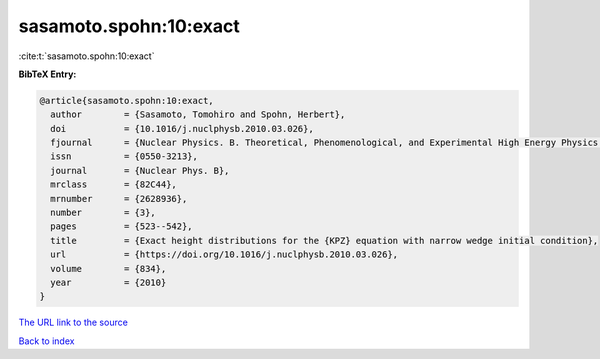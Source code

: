 sasamoto.spohn:10:exact
=======================

:cite:t:`sasamoto.spohn:10:exact`

**BibTeX Entry:**

.. code-block:: bibtex

   @article{sasamoto.spohn:10:exact,
     author        = {Sasamoto, Tomohiro and Spohn, Herbert},
     doi           = {10.1016/j.nuclphysb.2010.03.026},
     fjournal      = {Nuclear Physics. B. Theoretical, Phenomenological, and Experimental High Energy Physics. Quantum Field Theory and Statistical Systems},
     issn          = {0550-3213},
     journal       = {Nuclear Phys. B},
     mrclass       = {82C44},
     mrnumber      = {2628936},
     number        = {3},
     pages         = {523--542},
     title         = {Exact height distributions for the {KPZ} equation with narrow wedge initial condition},
     url           = {https://doi.org/10.1016/j.nuclphysb.2010.03.026},
     volume        = {834},
     year          = {2010}
   }
`The URL link to the source <https://doi.org/10.1016/j.nuclphysb.2010.03.026>`_


`Back to index <../By-Cite-Keys.html>`_
